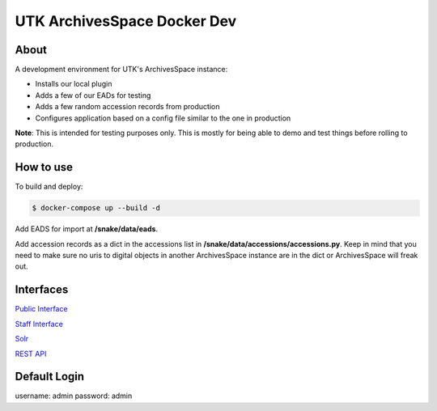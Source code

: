 ============================
UTK ArchivesSpace Docker Dev
============================

-----
About
-----

A development environment for UTK's ArchivesSpace instance:

- Installs our local plugin
- Adds a few of our EADs for testing
- Adds a few random accession records from production
- Configures application based on a config file similar to the one in production


**Note**: This is intended for testing purposes only. This is mostly for being able to demo and test things before
rolling to production.


----------
How to use
----------

To build and deploy:

.. code-block:: console

    $ docker-compose up --build -d

Add EADS for import at **/snake/data/eads**.

Add accession records as a dict in the accessions list in **/snake/data/accessions/accessions.py**.  Keep in mind that
you need to make sure no uris to digital objects in another ArchivesSpace instance are in the dict or ArchivesSpace will
freak out.

----------
Interfaces
----------

`Public Interface <http://0.0.0.0:8081/>`_

`Staff Interface <http://0.0.0.0:8080/>`_

`Solr <http://0.0.0.0:8090/>`_

`REST API <http://0.0.0.0:8089/>`_

-------------
Default Login
-------------

username: admin
password: admin
